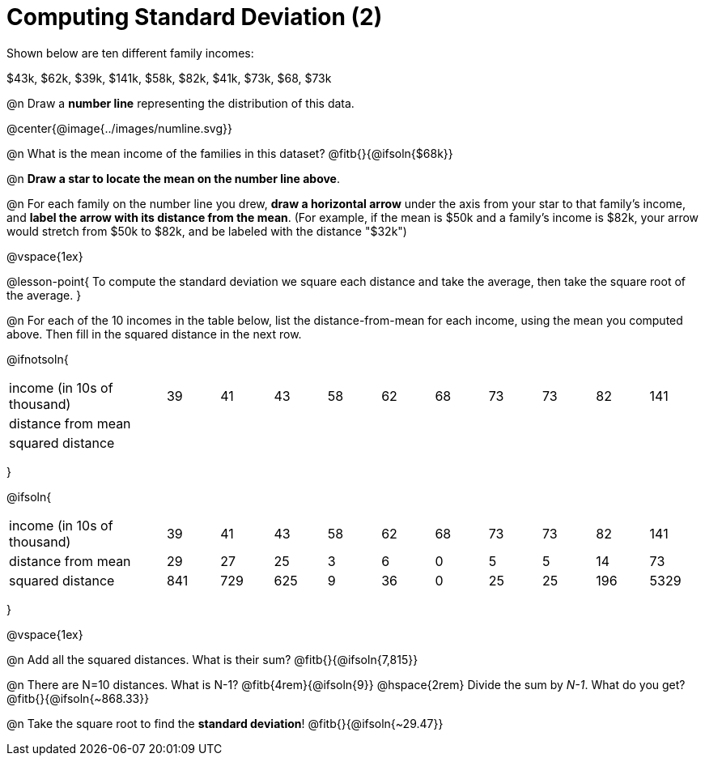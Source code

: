= Computing Standard Deviation (2)

Shown below are ten different family incomes:

$43k, $62k, $39k, $141k, $58k, $82k, $41k, $73k, $68, $73k

@n Draw a **number line** representing the distribution of this data.

@center{@image{../images/numline.svg}}

@n What is the mean income of the families in this dataset? @fitb{}{@ifsoln{$68k}}

@n *Draw a star to locate the mean on the number line above*.

@n For each family on the number line you drew, *draw a horizontal arrow* under the axis from your star to that family's income, and *label the arrow with its distance from the mean*. (For example, if the mean is $50k and a family's income is $82k, your arrow would stretch from $50k to $82k, and be labeled with the distance "$32k")

@vspace{1ex}

@lesson-point{
To compute the standard deviation we square each distance and take the average, then take the square root of the average.
}


@n For each of the 10 incomes in the table below, list the distance-from-mean for each income, using the mean you computed above. Then fill in the squared distance in the next row.


@ifnotsoln{
[.sideways-pyret-table, cols="^3,^1,^1,^1,^1,^1,^1,^1,^1,^1,^1"]
|===
| income (in 10s of thousand)   | 39 | 41 | 43 | 58 | 62 | 68 | 73 | 73 | 82 | 141
| distance from mean     		|    |    |    |    |    |    |    |    |    |
| squared distance 	     		|    |    |    |    |    |    |    |    |    |
|===
}

@ifsoln{
[.sideways-pyret-table, cols="^3,^1,^1,^1,^1,^1,^1,^1,^1,^1, ^1"]
|===
| income (in 10s of thousand)   | 39 | 41 | 43 | 58 | 62 | 68 | 73 | 73 | 82 | 141
| distance from mean     		| 29 | 27 | 25 |  3 |  6 |  0 |  5 |  5 | 14 |  73
| squared distance 	     		|841 |729 |625 |  9 | 36 |  0 | 25 | 25 |196 |5329
|===
}

@vspace{1ex}

@n Add all the squared distances. What is their sum? @fitb{}{@ifsoln{7,815}}

@n There are N=10 distances. What is N-1? @fitb{4rem}{@ifsoln{9}} @hspace{2rem} Divide the sum by _N-1_. What do you get? @fitb{}{@ifsoln{~868.33}}

@n Take the square root to find the *standard deviation*! @fitb{}{@ifsoln{~29.47}}
